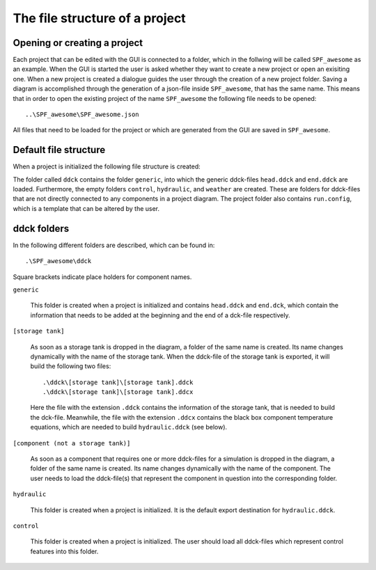 .. _file-tree:

The file structure of a project
*******************************

Opening or creating a project
-----------------------------

Each project that can be edited with the GUI is connected to a folder, which in the
follwing will be called ``SPF_awesome`` as an example. When the GUI is started the user
is asked whether they want to create a new project or open an exisiting one. When a new
project is created a dialogue guides the user through the creation of a new project
folder. Saving a diagram is accomplished through the generation of a json-file inside
``SPF_awesome``, that has the same name. This means that in order to open the existing
project of the name ``SPF_awesome`` the following file needs to be opened::

    ..\SPF_awesome\SPF_awesome.json

All files that need to be loaded for the project or which are generated from the GUI are
saved in ``SPF_awesome``.

Default file structure
----------------------

When a project is initialized the following file structure is created:

.. image:: ./resources/defaultFiles.png
        :width: 400
        :alt: defaultFiles

The folder called ``ddck`` contains the folder ``generic``, into which the generic
ddck-files ``head.ddck`` and ``end.ddck`` are loaded. Furthermore, the empty folders
``control``, ``hydraulic``, and ``weather`` are created. These are folders for
ddck-files that are not directly connected to any components in a project diagram. The
project folder also contains ``run.config``, which is a template that can be altered
by the user.

ddck folders
------------

In the following different folders are described, which can be found in::

    .\SPF_awesome\ddck

Square brackets indicate place holders for component names.

``generic``

    This folder is created when a project is initialized and contains ``head.ddck``
    and ``end.dck``, which contain the information that needs to be added at the
    beginning and the end of a dck-file respectively.

``[storage tank]``

    As soon as a storage tank is dropped in the diagram, a folder of the same name is
    created. Its name changes dynamically with the name of the storage tank. When the
    ddck-file of the storage tank is exported, it will build the following two
    files::

        .\ddck\[storage tank]\[storage tank].ddck
        .\ddck\[storage tank]\[storage tank].ddcx

    Here the file with the extension ``.ddck`` contains the information of the storage
    tank, that is needed to build the dck-file. Meanwhile, the file with the extension
    ``.ddcx`` contains the black box component temperature equations, which are needed
    to build ``hydraulic.ddck`` (see below).

``[component (not a storage tank)]``

    As soon as a component that requires one or more ddck-files for a simulation is
    dropped in the diagram, a folder of the same name is created. Its name changes
    dynamically with the name of the component. The user needs to load the
    ddck-file(s) that represent the component in question into the corresponding
    folder.

``hydraulic``

    This folder is created when a project is initialized. It is the default export
    destination for ``hydraulic.ddck``.

``control``

    This folder is created when a project is initialized. The user should load all
    ddck-files which represent control features into this folder.